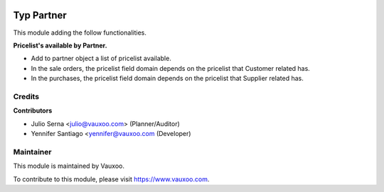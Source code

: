 .. image:: https://img.shields.io/badge/licence-LGPL--3-blue.svg
    :alt: License: LGPL-3

===========
Typ Partner
===========

This module adding the follow functionalities.

**Pricelist's available by Partner.**

- Add to partner object a list of pricelist available.
- In the sale orders, the pricelist field domain depends on the pricelist that Customer related has.
- In the purchases, the pricelist field domain depends on the pricelist that Supplier related has.

Credits
=======

**Contributors**

* Julio Serna <julio@vauxoo.com> (Planner/Auditor)
* Yennifer Santiago <yennifer@vauxoo.com (Developer)

Maintainer
==========

.. image:: https://s3.amazonaws.com/s3.vauxoo.com/description_logo.png
    :alt: Vauxoo
    :target: https://www.vauxoo.com
    :width: 200

This module is maintained by Vauxoo.

To contribute to this module, please visit https://www.vauxoo.com.
